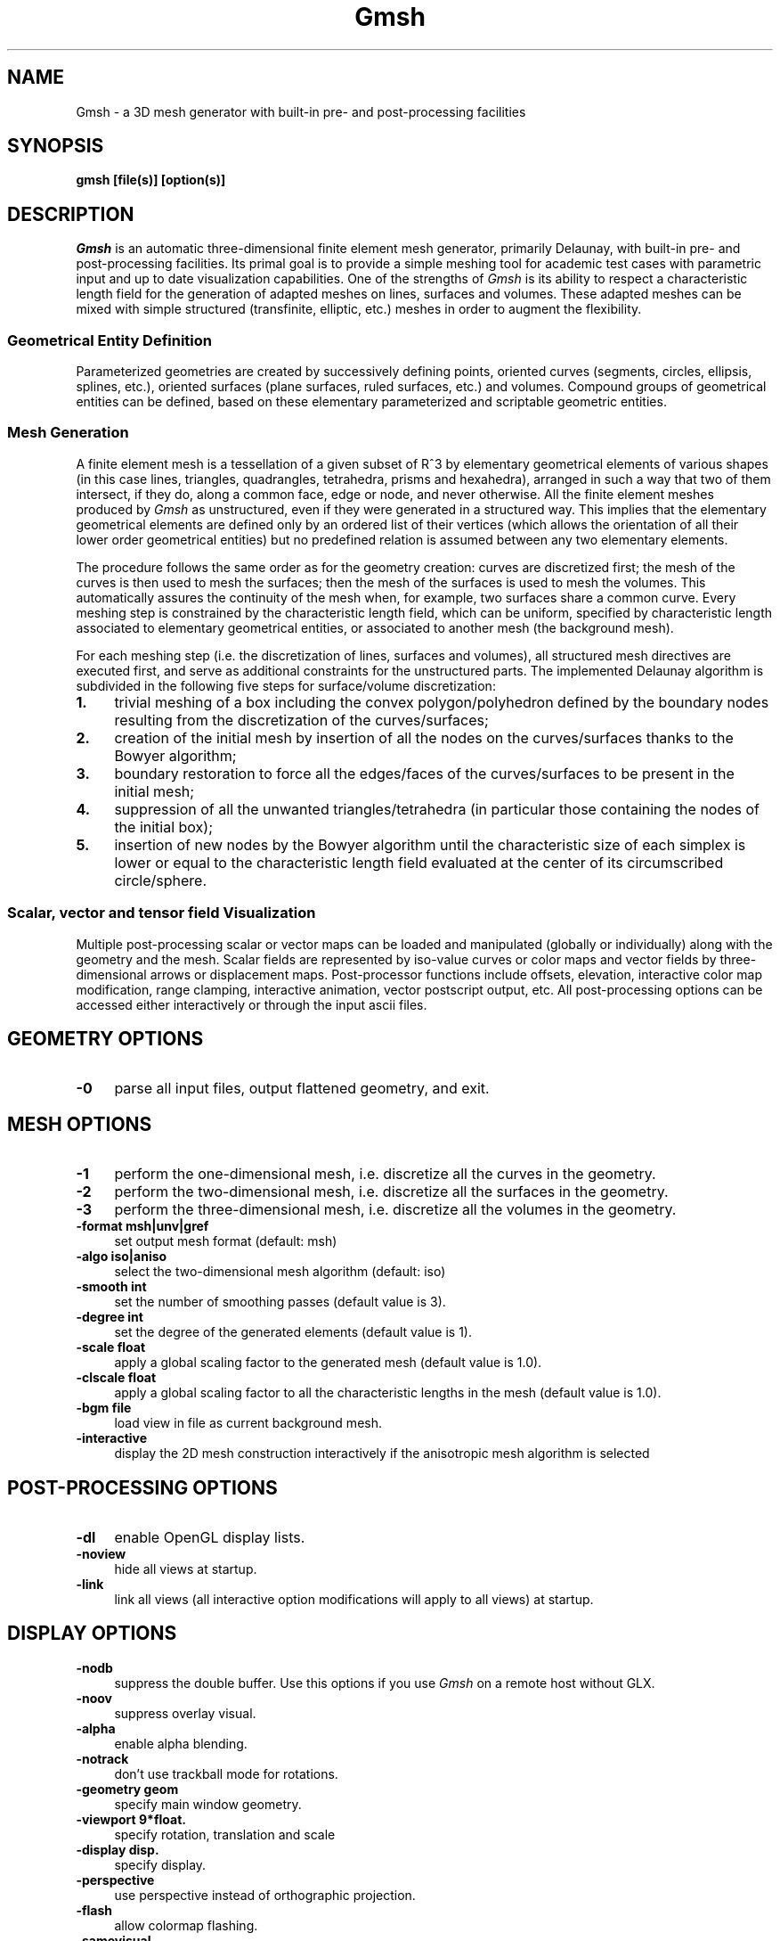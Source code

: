 .\" ======================================================================
.\"
.\" This is the manual page for Gmsh
.\" 
.\" Copyright (c) 2000 J.-F. Remacle, C. Geuzaine
.\" 
.\" ======================================================================
.TH Gmsh 0.998 "18 December 2000"
.UC 4
.\" ======================================================================
.SH NAME
Gmsh \- a 3D mesh generator with built-in pre- and post-processing
facilities
.\" ======================================================================
.SH SYNOPSIS
.B gmsh [file(s)] [option(s)]
.\" ======================================================================
.SH DESCRIPTION
\fIGmsh\fR is an automatic three-dimensional finite element mesh
generator, primarily Delaunay, with built-in pre- and post-processing
facilities. Its primal goal is to provide a simple meshing tool for
academic test cases with parametric input and up to date visualization
capabilities. One of the strengths of \fIGmsh\fR is its ability to
respect a characteristic length field for the generation of adapted
meshes on lines, surfaces and volumes. These adapted meshes can be
mixed with simple structured (transfinite, elliptic, etc.)  meshes in
order to augment the flexibility.
.SS Geometrical Entity Definition
Parameterized geometries are created by successively defining points,
oriented curves (segments, circles, ellipsis, splines, etc.), oriented
surfaces (plane surfaces, ruled surfaces, etc.)  and volumes. Compound
groups of geometrical entities can be defined, based on these elementary
parameterized and scriptable geometric entities.
.SS Mesh Generation
A finite element mesh is a tessellation of a given subset of R^3 by
elementary geometrical elements of various shapes (in this case lines,
triangles, quadrangles, tetrahedra, prisms and hexahedra), arranged in
such a way that two of them intersect, if they do, along a common
face, edge or node, and never otherwise. All the finite element meshes
produced by \fIGmsh\fR as unstructured, even if they were generated in
a structured way. This implies that the elementary geometrical
elements are defined only by an ordered list of their vertices (which
allows the orientation of all their lower order geometrical entities)
but no predefined relation is assumed between any two elementary
elements.
.PP
The procedure follows the same order as for the geometry creation:
curves are discretized first; the mesh of the curves is then used to
mesh the surfaces; then the mesh of the surfaces is used to mesh the
volumes. This automatically assures the continuity of the mesh when,
for example, two surfaces share a common curve. Every meshing step is
constrained by the characteristic length field, which can be uniform,
specified by characteristic length associated to elementary
geometrical entities, or associated to another mesh (the background
mesh).
.PP
For each meshing step (i.e. the discretization of lines, surfaces and
volumes), all structured mesh directives are executed first, and serve
as additional constraints for the unstructured parts. The implemented
Delaunay algorithm is subdivided in the following five steps for
surface/volume discretization:
.TP 4
.B 1.
trivial meshing of a box including the convex polygon/polyhedron
defined by the boundary nodes resulting from the discretization of the
curves/surfaces; 
.TP 4
.B 2.
creation of the initial mesh by insertion of all the nodes on the
curves/surfaces thanks to the Bowyer algorithm; 
.TP 4
.B 3.
boundary restoration to force all the edges/faces of the
curves/surfaces to be present in the initial mesh;
.TP 4
.B 4.
suppression of all the unwanted triangles/tetrahedra (in
particular those containing the nodes of the initial box); 
.TP 4
.B 5.
insertion of new nodes by the Bowyer algorithm until the
characteristic size of each simplex is lower or equal to the
characteristic length field evaluated at the center of its
circumscribed circle/sphere.
.SS Scalar, vector and tensor field Visualization
Multiple post-processing scalar or vector maps can be loaded and
manipulated (globally or individually) along with the geometry and the
mesh. Scalar fields are represented by iso-value curves or color maps
and vector fields by three-dimensional arrows or displacement
maps. Post-processor functions include offsets, elevation, interactive
color map modification, range clamping, interactive animation, vector
postscript output, etc. All post-processing options can be accessed
either interactively or through the input ascii files.
.\" ======================================================================
.SH GEOMETRY OPTIONS
.TP 4
.B \-0
parse all input files, output flattened geometry, and exit. 
.SH MESH OPTIONS
.TP 4
.B \-1
perform the one-dimensional mesh, i.e. discretize all the curves in
the geometry.
.TP 4
.B \-2
perform the two-dimensional mesh, i.e. discretize all the surfaces in
the geometry.
.TP 4
.B \-3
perform the three-dimensional mesh, i.e. discretize all the volumes in
the geometry.
.TP 4
.B \-format msh|unv|gref
set output mesh format (default: msh)
.TP 4
.B \-algo iso|aniso
select the two-dimensional mesh algorithm (default: iso)
.TP 4
.B \-smooth int
set the number of smoothing passes (default value is 3).
.TP 4
.B \-degree int
set the degree of the generated elements (default value is 1).
.TP 4
.B \-scale float
apply a global scaling factor to the generated mesh (default value is
1.0).
.TP 4
.B \-clscale float
apply a global scaling factor to all the characteristic lengths in the
mesh (default value is 1.0).
.TP 4
.B \-bgm file
load view in file as current background mesh.
.TP 4
.B \-interactive
display the 2D mesh construction interactively if the anisotropic mesh
algorithm is selected
.\" ======================================================================
.SH POST-PROCESSING OPTIONS
.TP 4
.B \-dl
enable OpenGL display lists.
.TP 4
.B \-noview
hide all views at startup.
.TP 4
.B \-link
link all views (all interactive option modifications will apply to all
views) at startup.
.\" ======================================================================
.SH DISPLAY OPTIONS
.TP 4
.B \-nodb
suppress the double buffer. Use this options if you use \fIGmsh\fR on
a remote host without GLX.
.TP 4
.B \-noov
suppress overlay visual.
.TP 4
.B \-alpha
enable alpha blending.
.TP 4
.B \-notrack
don't use trackball mode for rotations.
.TP 4
.B \-geometry geom
specify main window geometry.
.TP 4
.B \-viewport 9*float.
specify rotation, translation and scale
.TP 4
.B \-display disp.
specify display.
.TP 4
.B \-perspective
use perspective instead of orthographic projection.
.TP 4
.B \-flash
allow colormap flashing.
.TP 4
.B \-samevisual
force same visual for OpenGL and GUI.
.\" ======================================================================
.SH OTHER OPTIONS
.TP 4
.B \-v int
set verbosity level (0=quiet, 3=debug; default:2).
.TP 4
.B \-nothreads
disable threads.
.TP 4
.B \-path string
set the path for included files.
.TP 4
.B \-version
show version number.
.TP 4
.B \-info
show detailed version information.
.TP 4
.B \-help
show help message.
.\" ======================================================================
.SH AUTHORS
Christophe Geuzaine (Christope.Geuzaine@ulg.ac.be) and Jean-Francois
Remacle (Remacle@scorec.rpi.edu). 
.\" ======================================================================
.SH SEE ALSO
Gmsh homepage at \fIhttp://www.geuz.org/gmsh/\fR
.PP
Gmsh example files in \fI/usr/doc/gmsh-0.998/\fR
.PP
GetDP (a scientific computation software for the numerical solution of
integro-differential equations, using finite element and integral type
methods) at \fIhttp://www.geuz.org/getdp/\fR
